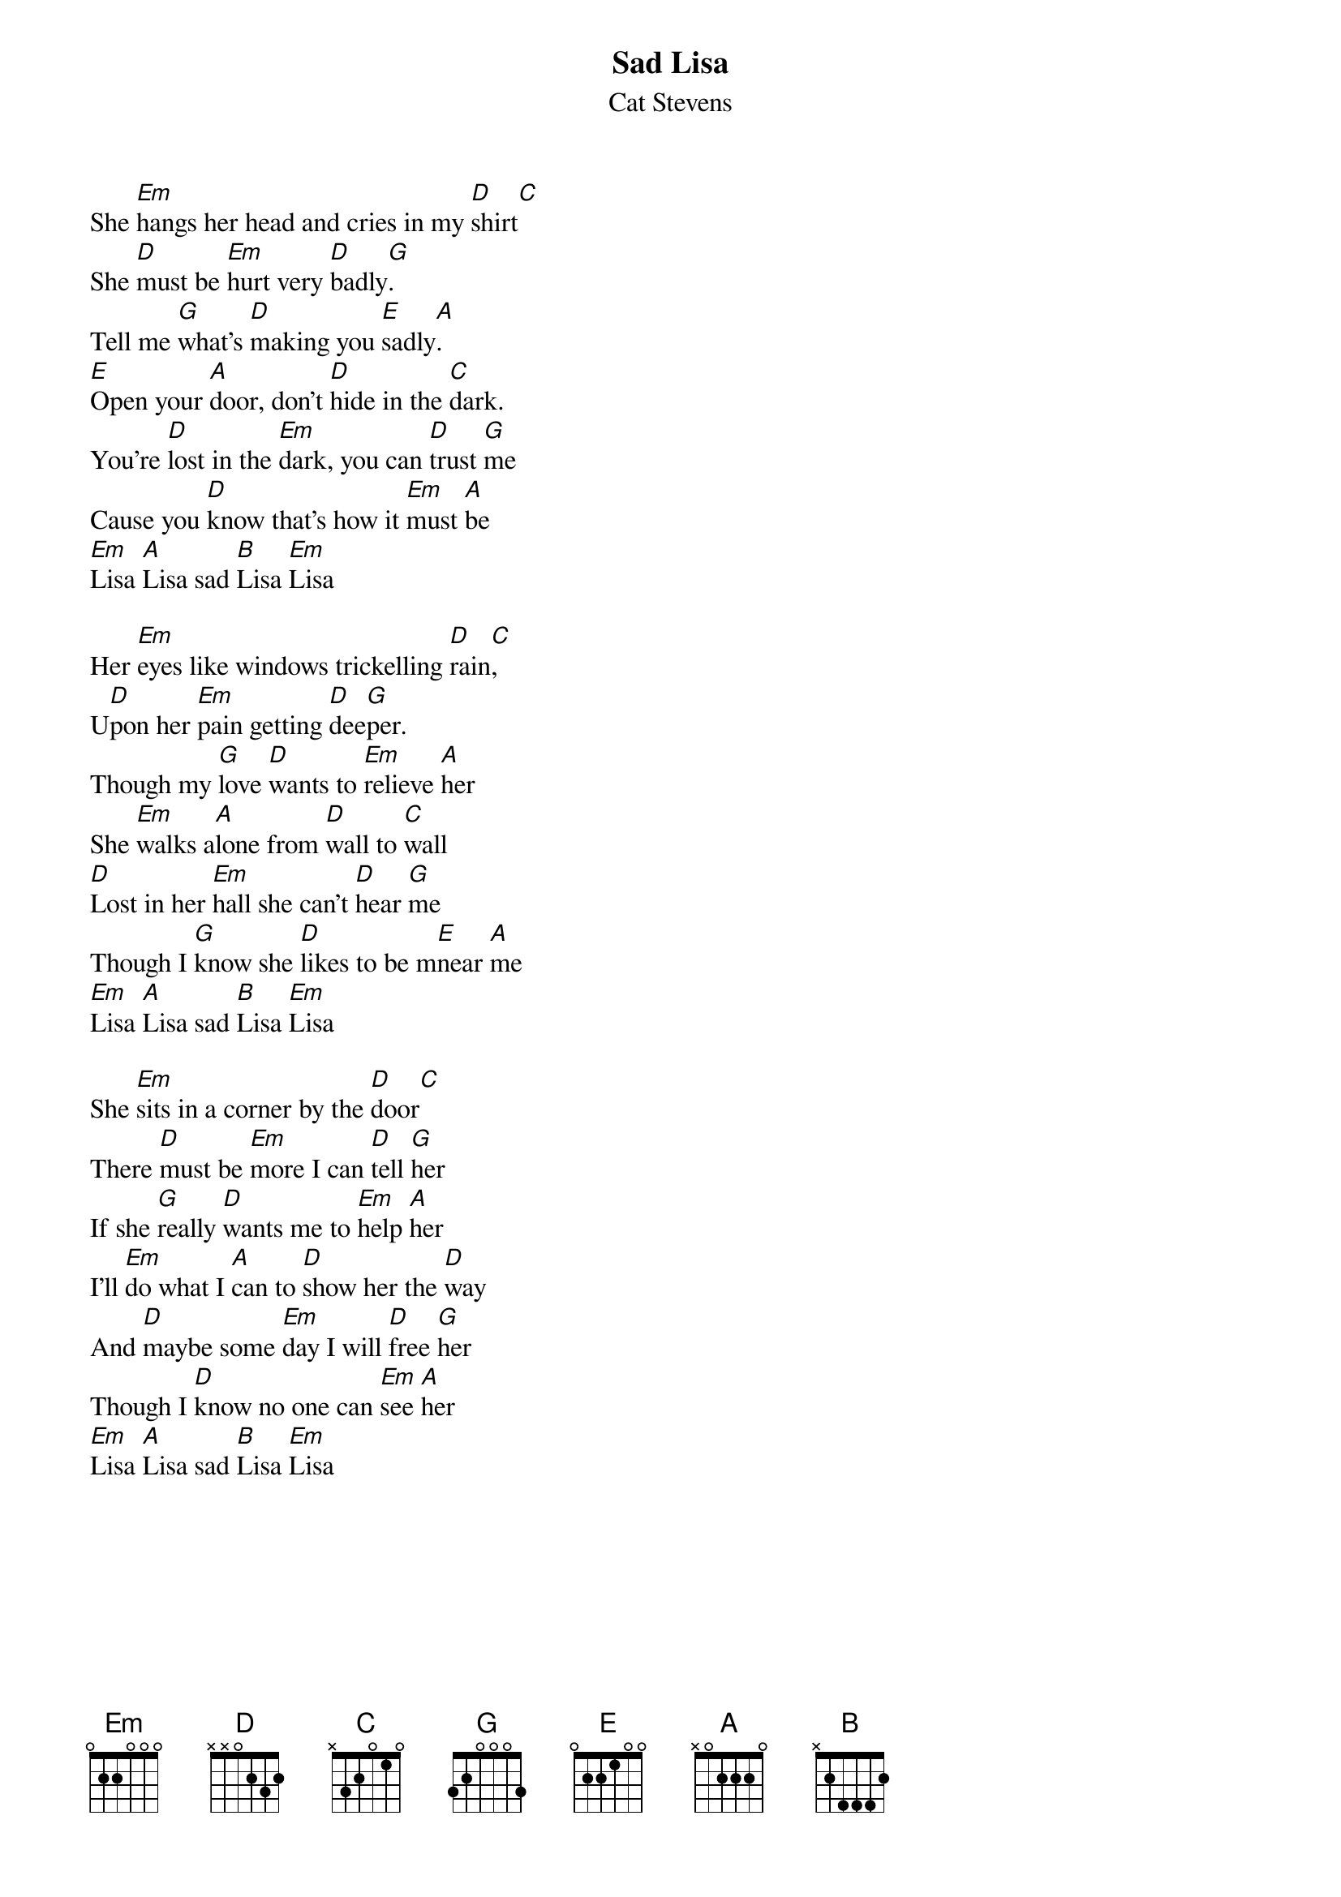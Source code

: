 {key: Em}
# stevens english
{t: Sad Lisa}
{st: Cat Stevens}
She [Em]hangs her head and cries in my [D]shirt[C]
She [D]must be [Em]hurt very [D]badly[G].
Tell me [G]what's [D]making you [E]sadly[A].
[E]Open your [A]door, don't [D]hide in the [C]dark.
You're [D]lost in the [Em]dark, you can [D]trust [G]me
Cause you [D]know that's how it [Em]must [A]be
[Em]Lisa [A]Lisa sad [B]Lisa [Em]Lisa

Her [Em]eyes like windows trickelling [D]rain[C],
U[D]pon her [Em]pain getting [D]dee[G]per.
Though my [G]love [D]wants to [Em]relieve [A]her
She [Em]walks a[A]lone from [D]wall to [C]wall
[D]Lost in her [Em]hall she can't [D]hear [G]me
Though I [G]know she [D]likes to be m[E]near [A]me
[Em]Lisa [A]Lisa sad [B]Lisa [Em]Lisa

She [Em]sits in a corner by the [D]door[C]
There [D]must be [Em]more I can [D]tell [G]her
If she [G]really [D]wants me to [Em]help [A]her
I'll [Em]do what I [A]can to [D]show her the [D]way
And [D]maybe some [Em]day I will [D]free [G]her
Though I [D]know no one can [Em]see [A]her
[Em]Lisa [A]Lisa sad [B]Lisa [Em]Lisa
